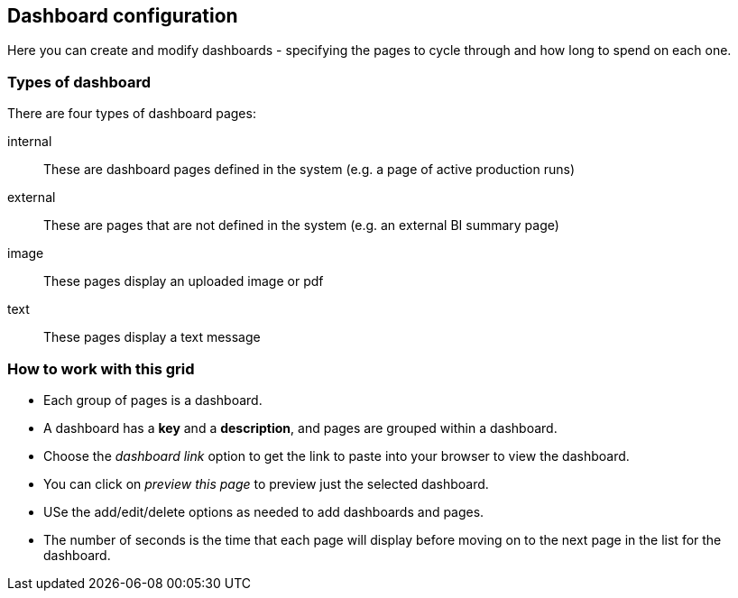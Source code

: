 == Dashboard configuration

Here you can create and modify dashboards - specifying the pages to cycle through and how long to spend on each one.

=== Types of dashboard

There are four types of dashboard pages:

internal:: These are dashboard pages defined in the system (e.g. a page of active production runs)
external:: These are pages  that are not defined in the system (e.g. an external BI summary page)
image:: These pages display an uploaded image or pdf
text:: These pages display a text message

=== How to work with this grid

* Each group of pages is a dashboard.
* A dashboard has a **key** and a **description**, and pages are grouped within a dashboard.
* Choose the _dashboard link_ option to get the link to paste into your browser to view the dashboard.
* You can click on _preview this page_ to preview just the selected dashboard.
* USe the add/edit/delete options as needed to add dashboards and pages.
* The number of seconds is the time that each page will display before moving on to the next page in the list for the dashboard.
